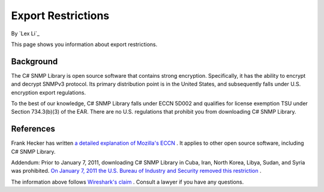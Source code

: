 Export Restrictions
===================

By `Lex Li`_

This page shows you information about export restrictions.

Background
----------
The C# SNMP Library is open source software that contains strong encryption.
Specifically, it has the ability to encrypt and decrypt SNMPv3 protocol. Its
primary distribution point is in the United States, and subsequently falls
under U.S. encryption export regulations.

To the best of our knowledge, C# SNMP Library falls under ECCN 5D002 and
qualifies for license exemption TSU under Section 734.3(b)(3) of the EAR. There
are no U.S. regulations that prohibit you from downloading C# SNMP Library.

References
----------
Frank Hecker has written `a detailed explanation of Mozilla's ECCN
<http://hecker.org/mozilla/eccn>`_ . It applies to other open source software,
including C# SNMP Library.

Addendum: Prior to January 7, 2011, downloading C# SNMP Library in Cuba, Iran,
North Korea, Libya, Sudan, and Syria was prohibited. `On January 7, 2011 the
U.S. Bureau of Industry and Security removed this restriction
<http://www.federalregister.gov/articles/2011/01/07/2010-32803/publicly-available-mass-market-encryption-software-and-other-specified-publicly-available-encryption>`_ .

The information above follows `Wireshark's claim
<https://www.wireshark.org/export.html>`_ . Consult a lawyer if you have any
questions.
